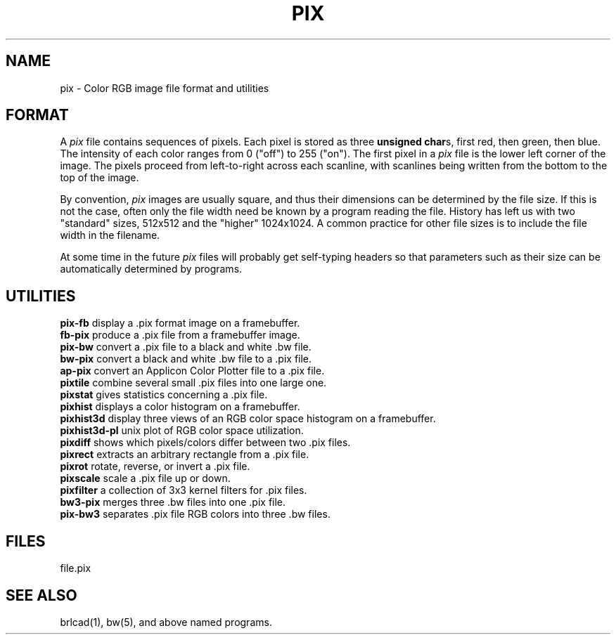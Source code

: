 .TH PIX 5 BRL-CAD
.\"                          P I X . 5
.\" BRL-CAD
.\"
.\" Copyright (c) 2005-2012 United States Government as represented by
.\" the U.S. Army Research Laboratory.
.\"
.\" Redistribution and use in source (Docbook format) and 'compiled'
.\" forms (PDF, PostScript, HTML, RTF, etc), with or without
.\" modification, are permitted provided that the following conditions
.\" are met:
.\"
.\" 1. Redistributions of source code (Docbook format) must retain the
.\" above copyright notice, this list of conditions and the following
.\" disclaimer.
.\"
.\" 2. Redistributions in compiled form (transformed to other DTDs,
.\" converted to PDF, PostScript, HTML, RTF, and other formats) must
.\" reproduce the above copyright notice, this list of conditions and
.\" the following disclaimer in the documentation and/or other
.\" materials provided with the distribution.
.\"
.\" 3. The name of the author may not be used to endorse or promote
.\" products derived from this documentation without specific prior
.\" written permission.
.\"
.\" THIS DOCUMENTATION IS PROVIDED BY THE AUTHOR AS IS'' AND ANY
.\" EXPRESS OR IMPLIED WARRANTIES, INCLUDING, BUT NOT LIMITED TO, THE
.\" IMPLIED WARRANTIES OF MERCHANTABILITY AND FITNESS FOR A PARTICULAR
.\" PURPOSE ARE DISCLAIMED. IN NO EVENT SHALL THE AUTHOR BE LIABLE FOR
.\" ANY DIRECT, INDIRECT, INCIDENTAL, SPECIAL, EXEMPLARY, OR
.\" CONSEQUENTIAL DAMAGES (INCLUDING, BUT NOT LIMITED TO, PROCUREMENT
.\" OF SUBSTITUTE GOODS OR SERVICES; LOSS OF USE, DATA, OR PROFITS; OR
.\" BUSINESS INTERRUPTION) HOWEVER CAUSED AND ON ANY THEORY OF
.\" LIABILITY, WHETHER IN CONTRACT, STRICT LIABILITY, OR TORT
.\" (INCLUDING NEGLIGENCE OR OTHERWISE) ARISING IN ANY WAY OUT OF THE
.\" USE OF THIS DOCUMENTATION, EVEN IF ADVISED OF THE POSSIBILITY OF
.\" SUCH DAMAGE.
.\"
.\".\".\"
.SH NAME
pix \- Color RGB image file format and utilities
.SH FORMAT
A
.I pix
file contains sequences of pixels.
Each pixel is stored as three \fBunsigned char\fRs,
first red, then green, then blue.
The intensity of each color ranges from 0 ("off") to 255 ("on").
The first pixel in a
.I pix
file is the lower left corner of the image.
The pixels proceed from left-to-right across each scanline,
with scanlines being written from the bottom to the top of the image.
.PP
By convention,
.I pix
images are usually square, and thus their dimensions
can be determined by the file size.  If this is not the case, often
only the file width need be known by a program reading the file.  History
has left us with two "standard" sizes, 512x512 and the "higher" 1024x1024.
A common practice for other file sizes is to include the file width in
the filename.
.PP
At some time in the future
.I pix
files will probably get self-typing headers so that parameters such as
their size can be automatically determined by programs.
.SH UTILITIES
.B pix-fb
display a .pix format image on a framebuffer.
.br
.B fb-pix
produce a .pix file from a framebuffer image.
.br
.B pix-bw
convert a .pix file to a black and white .bw file.
.br
.B bw-pix
convert a black and white .bw file to a .pix file.
.br
.B ap-pix
convert an Applicon Color Plotter file to a .pix file.
.br
.B pixtile
combine several small .pix files into one large one.
.br
.B pixstat
gives statistics concerning a .pix file.
.br
.B pixhist
displays a color histogram on a framebuffer.
.br
.B pixhist3d
display three views of an RGB color space histogram on a framebuffer.
.br
.B pixhist3d-pl
unix plot of RGB color space utilization.
.br
.B pixdiff
shows which pixels/colors differ between two .pix files.
.br
.B pixrect
extracts an arbitrary rectangle from a .pix file.
.br
.B pixrot
rotate, reverse, or invert a .pix file.
.br
.B pixscale
scale a .pix file up or down.
.br
.B pixfilter
a collection of 3x3 kernel filters for .pix files.
.br
.B bw3-pix
merges three .bw files into one .pix file.
.br
.B pix-bw3
separates .pix file RGB colors into three .bw files.
.br
.SH FILES
file.pix
.SH SEE ALSO
brlcad(1), bw(5), and above named programs.
